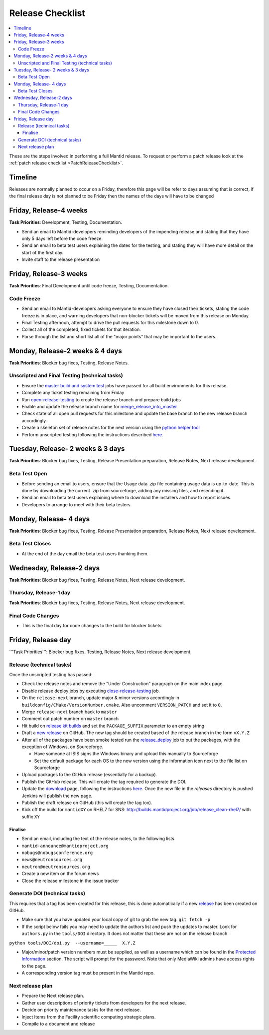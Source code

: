.. _ReleaseChecklist:

=================
Release Checklist
=================

.. contents::
  :local:

These are the steps involved in performing a full Mantid release. To
request or perform a patch release look at the
:ref:`patch release checklist <PatchReleaseChecklist>`.

Timeline
########

Releases are normally planned to occur on a Friday, therefore this
page will be refer to days assuming that is correct, if the final
release day is not planned to be Friday then the names of the days
will have to be changed

Friday, Release-4 weeks
#######################

**Task Priorities**: Development, Testing, Documentation.

*  Send an email to Mantid-developers reminding developers of the
   impending release and stating that they have only 5 days left before
   the code freeze.
*  Send an email to beta test users explaining the dates for the
   testing, and stating they will have more detail on the start of the
   first day.
*  Invite staff to the release presentation

Friday, Release-3 weeks
#######################

**Task Priorities**: Final Development until code freeze, Testing,
Documentation.

Code Freeze
-----------

*  Send an email to Mantid-developers asking everyone to ensure they
   have closed their tickets, stating the code freeze is in place, and
   warning developers that non-blocker tickets will be moved from this
   release on Monday.
*  Final Testing afternoon, attempt to drive the pull requests for this
   milestone down to 0.
*  Collect all of the completed, fixed tickets for that iteration.
*  Parse through the list and short list all of the "major points" that
   may be important to the users.

Monday, Release-2 weeks & 4 days
################################

**Task Priorities**: Blocker bug fixes, Testing, Release Notes.

Unscripted and Final Testing (technical tasks)
----------------------------------------------

*  Ensure the
   `master build and system
   test <http://builds.mantidproject.org/view/Master%20Builds/>`__
   jobs have passed for all build environments for this release.
*  Complete any ticket testing remaining from Friday
*  Run
   `open-release-testing <http://builds.mantidproject.org/view/All/job/open-release-testing/>`__
   to create the release branch and prepare build jobs
*  Enable and update the release branch name for
   `merge\_release\_into\_master <http://builds.mantidproject.org/view/All/job/merge_release_into_master/>`__
*  Check state of all open pull requests for this milestone and update
   the base branch to the new release branch accordingly.
*  Create a skeleton set of release notes for the next version using the `python helper tool <https://github.com/mantidproject/mantid/blob/master/tools/release_generator/release.py>`_
*  Perform unscripted testing following the instructions described
   `here <https://www.mantidproject.org/Unscripted_Manual_Testing>`__.

Tuesday, Release- 2 weeks & 3 days
##################################

**Task Priorities**: Blocker bug fixes, Testing, Release Presentation
preparation, Release Notes, Next release development.

Beta Test Open
--------------

*  Before sending an email to users, ensure that the Usage data .zip
   file containing usage data is up-to-date. This is done by downloading
   the current .zip from sourceforge, adding any missing files, and
   resending it.
*  Send an email to beta test users explaining where to download the
   installers and how to report issues.
*  Developers to arrange to meet with their beta testers.

Monday, Release- 4 days
#######################

**Task Priorities**: Blocker bug fixes, Testing, Release Presentation
preparation, Release Notes, Next release development.

Beta Test Closes
----------------

*  At the end of the day email the beta test users thanking them.

Wednesday, Release-2 days
#########################

**Task Priorities**: Blocker bug fixes, Testing, Release Notes, Next
release development.

Thursday, Release-1 day
-----------------------

**Task Priorities**: Blocker bug fixes, Testing, Release Notes, Next
release development.

Final Code Changes
------------------

* This is the final day for code changes to the build for blocker
  tickets

Friday, Release day
###################

'''Task Priorities''': Blocker bug fixes, Testing, Release Notes, Next
release development.

Release (technical tasks)
-------------------------

Once the unscripted testing has passed:

* Check the release notes and remove the "Under Construction" paragraph
  on the main index page.
* Disable release deploy jobs by executing
  `close-release-testing <http://builds.mantidproject.org/view/All/job/close-release-testing>`__
  job.
* On the ``release-next`` branch, update major & minor versions
  accordingly in ``buildconfig/CMake/VersionNumber.cmake``. Also
  uncomment ``VERSION_PATCH`` and set it to ``0``.
* Merge ``release-next`` branch back to ``master``
* Comment out patch number on ``master`` branch
* Hit build on `release kit
  builds <http://builds.mantidproject.org/view/Release%20Pipeline/>`__
  and set the ``PACKAGE_SUFFIX`` parameter to an empty string
* Draft a `new
  release <https://github.com/mantidproject/mantid/releases>`__ on
  GitHub. The new tag should be created based of the release branch in
  the form ``vX.Y.Z``
* After all of the packages have been smoke tested run the
  `release_deploy <https://builds.mantidproject.org/view/Release%20Pipeline/job/release_deploy/>`__
  job to put the packages, with the exception of Windows, on Sourceforge.
  
  * Have someone at ISIS signs the Windows binary and upload this
    manually to Sourceforge
  
  * Set the default package for each OS to the new version using the information icon
    next to the file list on Sourceforge

* Upload packages to the GitHub release (essentially for a backup). 
* Publish the GitHub release. This will create the tag required to generate the DOI.
* Update the `download <http://download.mantidproject.org>`__ page,
  following the instructions
  `here <https://github.com/mantidproject/download.mantidproject.org>`__. Once the new
  file in the `releases` directory is pushed Jenkins will publish the new page.
* Publish the draft release on GitHub (this will create the tag too).
* Kick off the build for ``mantidXY`` on RHEL7 for SNS:
  http://builds.mantidproject.org/job/release_clean-rhel7/ with suffix
  ``XY``

Finalise
========

* Send an email, including the text of the release notes, to the
  following lists
* ``mantid-announce@mantidproject.org``
* ``nobugs@nobugsconference.org``
* ``news@neutronsources.org``
* ``neutron@neutronsources.org``
* Create a new item on the forum news
* Close the release milestone in the issue tracker

Generate DOI (technical tasks)
------------------------------

This requires that a tag has been created for this release, this is done
automatically if a new
`release <https://github.com/mantidproject/mantid/releases>`__ has been
created on GitHub.

* Make sure that you have updated your local copy of git to grab the
  new tag. ``git fetch -p``
* If the script below fails you may need to update the authors list and
  push the updates to master. Look for ``authors.py`` in the
  ``tools/DOI`` directory. It does not matter that these are not on the
  release branch.

``python tools/DOI/doi.py  --username=_____  X.Y.Z``

* Major/minor/patch version numbers must be supplied, as well as a
  username which can be found in the `Protected
  Information <https://www.mantidproject.org/Protected_Information>`__
  section. The script will prompt for the password. Note that only
  MediaWiki admins have access rights to the page.
* A corresponding version tag must be present in the Mantid repo.

Next release plan
-----------------

* Prepare the Next release plan.
* Gather user descriptions of priority tickets from developers for the
  next release.
* Decide on priority maintenance tasks for the next release.
* Inject Items from the Facility scientific computing strategic plans.
* Compile to a document and release
